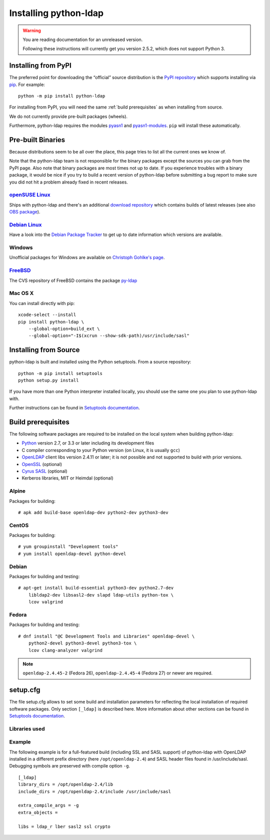 .. _installing:

Installing python-ldap
######################

.. warning::

    You are reading documentation for an unreleased version.

    Following these instructions will currently get you version 2.5.2,
    which does not support Python 3.


Installing from PyPI
====================

The preferred point for downloading the “official” source distribution
is the `PyPI repository`_ which supports installing via `pip`_.
For example::

    python -m pip install python-ldap

.. _PyPI repository: https://pypi.python.org/pypi/python-ldap/
.. _pip: https://pip.pypa.io/en/stable/

For installing from PyPI, you will need the same :ref:`build prerequisites`
as when installing from source.

We do not currently provide pre-built packages (wheels).


Furthermore, python-ldap requires the modules `pyasn1`_ and `pyasn1-modules`_.
``pip`` will install these automatically.

.. _pyasn1: https://pypi.python.org/pypi/pyasn1
.. _pyasn1-modules: https://pypi.python.org/pypi/pyasn1-modules


Pre-built Binaries
==================

Because distributions seem to be all over the place, this page
tries to list all the current ones we know of.

Note that the python-ldap team is not responsible for the binary packages
except the sources you can grab from the PyPI page. Also note that binary
packages are most times not up to date. If you experience troubles
with a binary package, it would be nice if you try to build a recent version
of python-ldap before submitting a bug report to make sure you did not
hit a problem already fixed in recent releases.

`openSUSE Linux <https://www.opensuse.org/>`_
---------------------------------------------

Ships with python-ldap and there's an additional
`download repository <http://download.opensuse.org/repositories/devel:/languages:/python/>`_
which contains builds of latest releases
(see also `OBS package <https://build.opensuse.org/package/show/devel:languages:python/python-ldap>`_).

`Debian Linux <https://www.debian.org>`_
----------------------------------------

Have a look into the
`Debian Package Tracker <https://tracker.debian.org/pkg/python-ldap>`_
to get up to date information which versions are available.


Windows
-------

Unofficial packages for Windows are available on
`Christoph Gohlke's page <https://www.lfd.uci.edu/~gohlke/pythonlibs/>`_.


`FreeBSD <https://www.freebsd.org/>`_
-------------------------------------

The CVS repository of FreeBSD contains the package
`py-ldap <https://svnweb.freebsd.org/ports/head/net/py-ldap/>`_

Mac OS X
--------

You can install directly with pip::

    xcode-select --install
    pip install python-ldap \
        --global-option=build_ext \
        --global-option="-I$(xcrun --show-sdk-path)/usr/include/sasl"


.. _install-source:

Installing from Source
======================


python-ldap is built and installed using the Python setuptools.
From a source repository::

    python -m pip install setuptools
    python setup.py install

If you have more than one Python interpreter installed locally, you should
use the same one you plan to use python-ldap with.

Further instructions can be found in `Setuptools documentation`_.


.. _Setuptools documentation: https://docs.python.org/3/distributing/index.html


.. _build prerequisites:

Build prerequisites
===================

The following software packages are required to be installed
on the local system when building python-ldap:

- `Python`_ version 2.7, or 3.3 or later including its development files
- C compiler corresponding to your Python version (on Linux, it is usually ``gcc``)
- `OpenLDAP`_ client libs version 2.4.11 or later;
  it is not possible and not supported to build with prior versions.
- `OpenSSL`_ (optional)
- `Cyrus SASL`_ (optional)
- Kerberos libraries, MIT or Heimdal (optional)

.. _Python: https://www.python.org/
.. _OpenLDAP: https://www.openldap.org/
.. _OpenSSL: https://www.openssl.org/
.. _Cyrus SASL: https://www.cyrusimap.org/sasl/


Alpine
------

Packages for building::

    # apk add build-base openldap-dev python2-dev python3-dev

CentOS
------

Packages for building::

   # yum groupinstall "Development tools"
   # yum install openldap-devel python-devel

Debian
------

Packages for building and testing::

   # apt-get install build-essential python3-dev python2.7-dev
       libldap2-dev libsasl2-dev slapd ldap-utils python-tox \
       lcov valgrind

Fedora
------

Packages for building and testing::

   # dnf install "@C Development Tools and Libraries" openldap-devel \
       python2-devel python3-devel python3-tox \
       lcov clang-analyzer valgrind

.. note::

   ``openldap-2.4.45-2`` (Fedora 26), ``openldap-2.4.45-4`` (Fedora 27) or
   newer are required.


setup.cfg
=========

The file setup.cfg allows to set some build and installation
parameters for reflecting the local installation of required
software packages. Only section ``[_ldap]`` is described here.
More information about other sections can be found in
`Setuptools documentation`_.

.. data:: library_dirs

   Specifies in which directories to search for required libraries.

.. data:: include_dirs

   Specifies in which directories to search for include files of required libraries.

.. data:: libs

   A space-separated list of library names to link to (see :ref:`libs-used-label`).

.. data:: extra_compile_args

   Compiler options.

.. data:: extra_objects



.. _libs-used-label:

Libraries used
---------------

.. data:: ldap
   :noindex:
.. data:: ldap_r
   :noindex:

   The LDAP protocol library of OpenLDAP. ``ldap_r`` is the reentrant version
   and should be preferred.

.. data:: lber
   :noindex:

   The BER encoder/decoder library of OpenLDAP.

.. data:: sasl2
   :noindex:

   The Cyrus-SASL library (optional)

.. data:: ssl
   :noindex:

   The SSL/TLS library of OpenSSL (optional)

.. data:: crypto
   :noindex:

   The basic cryptographic library of OpenSSL (optional)

Example
-------

The following example is for a full-featured build (including SSL and SASL support)
of python-ldap with OpenLDAP installed in a different prefix directory
(here ``/opt/openldap-2.4``) and SASL header files found in /usr/include/sasl.
Debugging symbols are preserved with compile option ``-g``.

::

  [_ldap]
  library_dirs = /opt/openldap-2.4/lib
  include_dirs = /opt/openldap-2.4/include /usr/include/sasl

  extra_compile_args = -g
  extra_objects =

  libs = ldap_r lber sasl2 ssl crypto

